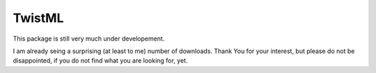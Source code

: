 TwistML
-------

This package is still very much under developement. 

I am already seing a surprising (at least to me) number of downloads. Thank You for your interest, but please do not be disappointed, if you do not find what you are looking for, yet.
